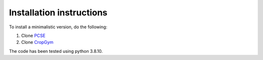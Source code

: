 Installation instructions
-------------------------

To install a minimalistic version, do the following:

1. Clone `PCSE <https://github.com/ajwdewit/pcse.git>`__
2. Clone `CropGym <https://github.com/BigDataWUR/PCSE-Gym>`__

The code has been tested using python 3.8.10.